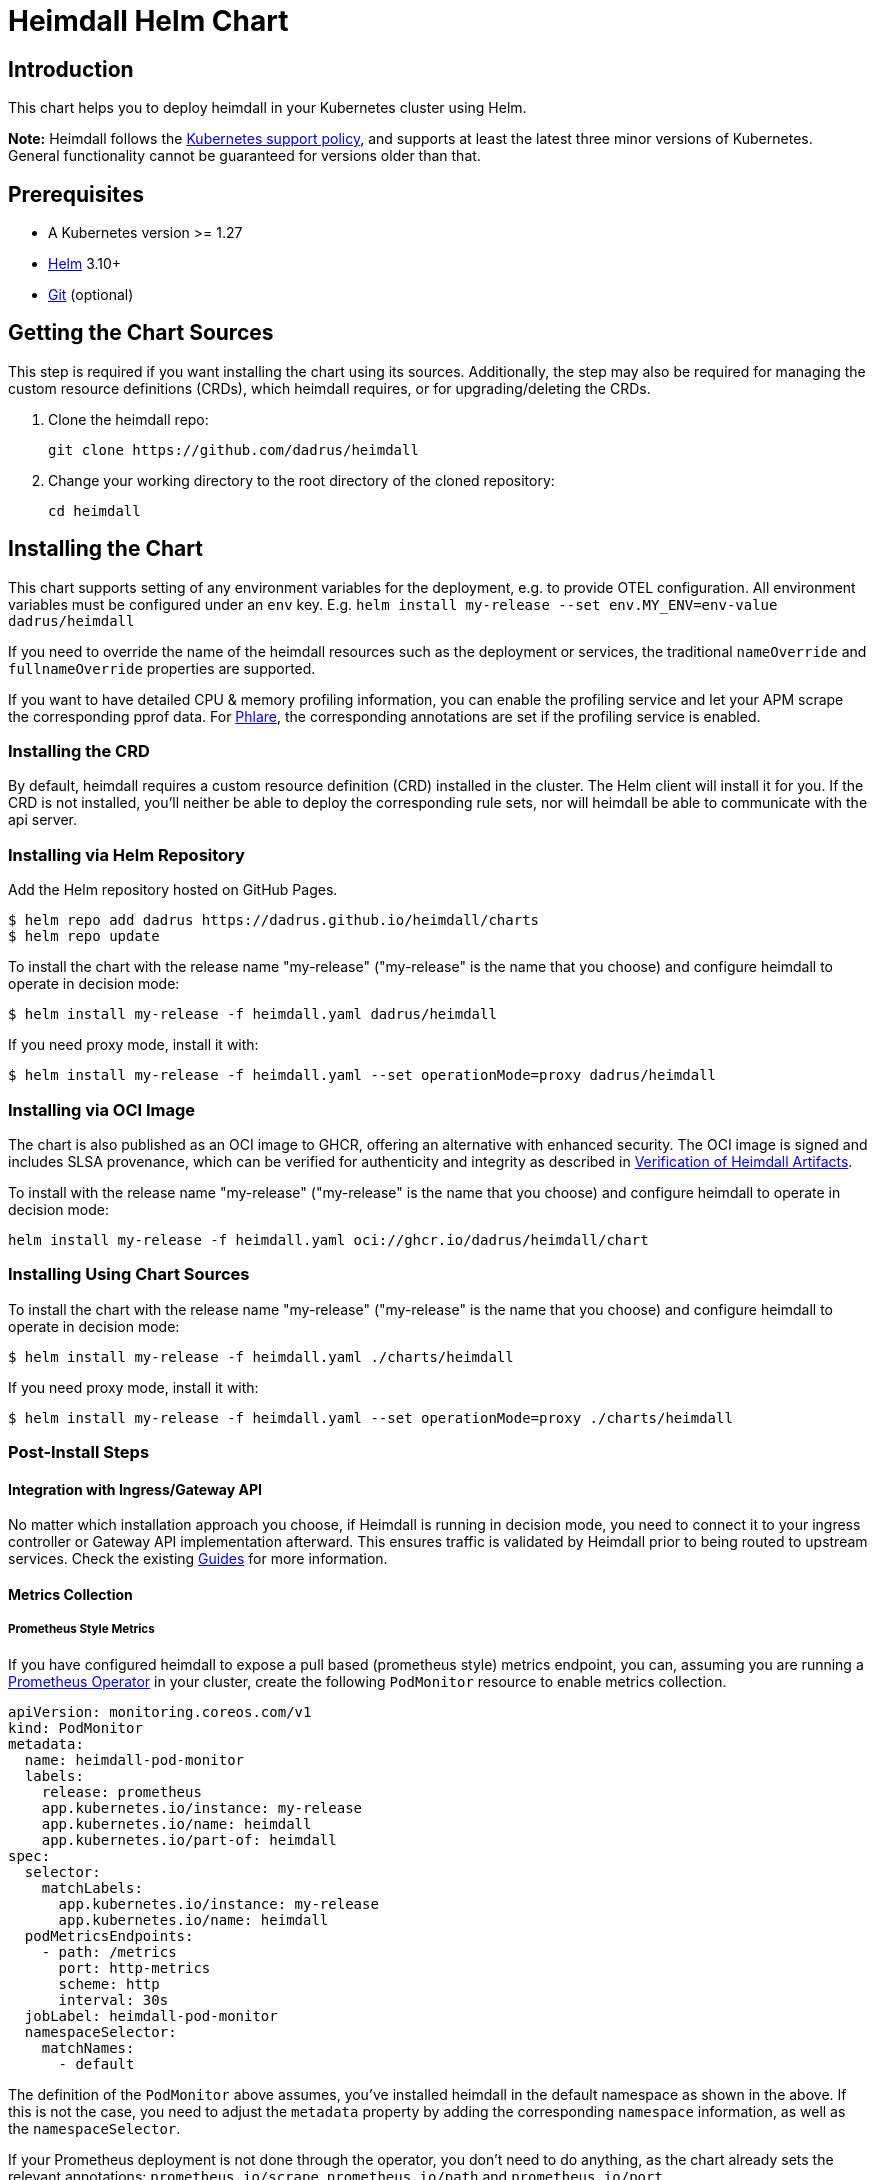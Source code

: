 = Heimdall Helm Chart

== Introduction

This chart helps you to deploy heimdall in your Kubernetes cluster using Helm.

**Note:** Heimdall follows the https://kubernetes.io/releases/version-skew-policy/#supported-versions[Kubernetes support policy], and supports at least the latest three minor versions of Kubernetes. General functionality cannot be guaranteed for versions older than that.

== Prerequisites

* A Kubernetes version >= 1.27
* https://helm.sh/docs/intro/install/[Helm] 3.10+
* https://git-scm.com/downloads[Git] (optional)

== Getting the Chart Sources

This step is required if you want installing the chart using its sources. Additionally, the step may also be required for managing the custom resource definitions (CRDs), which heimdall requires, or for upgrading/deleting the CRDs.

1. Clone the heimdall repo:
+
[source,bash]
----
git clone https://github.com/dadrus/heimdall
----

2. Change your working directory to the root directory of the cloned repository:
+
[source,bash]
----
cd heimdall
----

== Installing the Chart

This chart supports setting of any environment variables for the deployment, e.g. to provide OTEL configuration. All environment variables must be configured under an `env` key. E.g. `helm install my-release --set env.MY_ENV=env-value dadrus/heimdall`

If you need to override the name of the heimdall resources such as the deployment or services, the traditional `nameOverride` and `fullnameOverride` properties are supported.

If you want to have detailed CPU & memory profiling information, you can enable the profiling service and let your APM scrape the corresponding pprof data. For https://grafana.com/docs/phlare[Phlare], the corresponding annotations are set if the profiling service is enabled.

=== Installing the CRD

By default, heimdall requires a custom resource definition (CRD) installed in the cluster. The Helm client will install it for you. If the CRD is not installed, you'll neither be able to deploy the corresponding rule sets, nor will heimdall be able to communicate with the api server.

=== Installing via Helm Repository

Add the Helm repository hosted on GitHub Pages.

[source,bash]
----
$ helm repo add dadrus https://dadrus.github.io/heimdall/charts
$ helm repo update
----

To install the chart with the release name "my-release" ("my-release" is the name that you choose) and configure heimdall to operate in decision mode:

[source,bash]
----
$ helm install my-release -f heimdall.yaml dadrus/heimdall
----

If you need proxy mode, install it with:

[source,bash]
----
$ helm install my-release -f heimdall.yaml --set operationMode=proxy dadrus/heimdall
----

=== Installing via OCI Image

The chart is also published as an OCI image to GHCR, offering an alternative with enhanced security. The OCI image is signed and includes SLSA provenance, which can be verified for authenticity and integrity as described in https://dadrus.github.io/heimdall/dev/docs/operations/security/#_verification_of_heimdall_artifacts[Verification of Heimdall Artifacts].

To install with the release name "my-release" ("my-release" is the name that you choose) and configure heimdall to operate in decision mode:

[source,bash]
----
helm install my-release -f heimdall.yaml oci://ghcr.io/dadrus/heimdall/chart
----

=== Installing Using Chart Sources

To install the chart with the release name "my-release" ("my-release" is the name that you choose) and configure heimdall to operate in decision mode:

[source,bash]
----
$ helm install my-release -f heimdall.yaml ./charts/heimdall
----

If you need proxy mode, install it with:

[source,bash]
----
$ helm install my-release -f heimdall.yaml --set operationMode=proxy ./charts/heimdall
----

=== Post-Install Steps

==== Integration with Ingress/Gateway API

No matter which installation approach you choose, if Heimdall is running in decision mode, you need to connect it to your ingress controller or Gateway API implementation afterward. This ensures traffic is validated by Heimdall prior to being routed to upstream services. Check the existing https://dadrus.github.io/heimdall/dev/guides/[Guides] for more information.

==== Metrics Collection

===== Prometheus Style Metrics

If you have configured heimdall to expose a pull based (prometheus style) metrics endpoint, you can, assuming you are running a https://github.com/prometheus-operator/prometheus-operator[Prometheus Operator] in your cluster, create the following `PodMonitor` resource to enable metrics collection.

[source, yaml]
----
apiVersion: monitoring.coreos.com/v1
kind: PodMonitor
metadata:
  name: heimdall-pod-monitor
  labels:
    release: prometheus
    app.kubernetes.io/instance: my-release
    app.kubernetes.io/name: heimdall
    app.kubernetes.io/part-of: heimdall
spec:
  selector:
    matchLabels:
      app.kubernetes.io/instance: my-release
      app.kubernetes.io/name: heimdall
  podMetricsEndpoints:
    - path: /metrics
      port: http-metrics
      scheme: http
      interval: 30s
  jobLabel: heimdall-pod-monitor
  namespaceSelector:
    matchNames:
      - default
----

The definition of the `PodMonitor` above assumes, you've installed heimdall in the default namespace as shown in the above. If this is not the case, you need to adjust the `metadata` property by adding the corresponding `namespace` information, as well as the `namespaceSelector`.

If your Prometheus deployment is not done through the operator, you don't need to do anything, as the chart already sets the relevant annotations: `prometheus.io/scrape`, `prometheus.io/path` and `prometheus.io/port`.

== Upgrading the Chart

=== Upgrading the CRD

Helm does not upgrade the CRDs during a release upgrade. Before you upgrade a release, run the following command to upgrade the CRDs:

[source,bash]
----
$ kubectl apply -f ./charts/heimdall/crds/
----

=== Upgrading the Release

To upgrade the release "my-release" using Chart Sources:

[source,bash]
----
$ helm upgrade my-release ./charts/heimdall
----

To upgrade the release "my-release" using Helm Repository:

[source,bash]
----
$ helm upgrade my-release dadrus/heimdall
----

To upgrade the release "my-release" using the OCI image:

[source,bash]
----
$ helm upgrade my-release oci://ghcr.io/dadrus/heimdall/chart
----

== Uninstalling the Chart
=== Uninstalling the Release

To uninstall/delete the release "my-release":

[source,bash]
----
$ helm uninstall my-release
----

The command removes all the Kubernetes components associated with the release and deletes the release.

=== Uninstalling the CRDs

Uninstalling the release does not remove the CRDs. To remove the CRDs, run:

[source, bash]
----
$ kubectl delete rulesets.heimdall.dadrus.github.com
----

or if you have cloned the sources

[source,bash]
----
$ kubectl delete -f ./charts/heimdall/crds/
----

== Configuration

The following table lists the configurable parameters of the chart and their default values.

[cols=".<2, .<1"]
|===
|Parameter | Default Value

a| `operationMode`

The mode of operation for the heimdall installation. Can be `proxy` or `decision`
a| `decision`

a| `image.repository`

The image repository to load heimdall image from
a| `ghcr.io/dadrus/heimdall`

a| `image.tag`

The tag of the image to use
a| `latest`

a| `image.pullPolicy`

The pull policy to apply
a| `IfNotPresent`

a| `image.pullSecrets`

Image pull secrets
a| `[]` (empty list)

a| `nameOverride`

Enables you to override the name used for heimdall (which is "heimdall")
a| `""`

a| `fullnameOverride`

Enables you to override the name used for the service created for the heimdall deployment
a| `""`

a|`deployment.annotations`

Enables you to set additional annotations for the deployment
a| `{}` (empty map)

a| `deployment.labels`

Enables you to set additional labels for the deployment
a| `{}` (empty map)

a| `deployment.pod.annotations`

Enables you to set additional annotations for the pod
a| `{}` (empty map)

a| `deployment.pod.securityContext`

Enables you to set the security context for the pod
a| `{}` (empty map)

a| `deployment.securityContext`

Enables you to set the security context for the deployment
a|
[source,yaml]
----
capabilities:
  drop:
   - ALL
  readOnlyRootFilesystem: true
  runAsNonRoot: true
  runAsUser: 1000
----

a|`deployment.resources`

Enables you to specify the resources for the deployment, like limits, etc
a| `{}` (empty map)

a| `deployment.replicaCount`

If HPA is disabled, allows specifying the amount of desired replicas
a| `2`

a| `deployment.autoscaling.enabled`

Enables or disables HPA based on CPU and memory utilization
a| `true`

a| `deployment.autoscaling.minReplicas`

Minimal amount of desired replicas
a| `2`

a| `deployment.autoscaling.maxReplicas`

Maximim amount of desired replicas
a| `10`

a| `deployment.autoscaling.targetCPUUtilizationPercentage`

Target CPU utilization in % to scale up
a| `80`

a| `deployment.autoscaling.targetMemoryUtilizationPercentage`

Target Memory utilization in % to scale up
a| `80`

a| `deployment.nodeSelector`

Node selector settings for the deployment
a| `{}` (empty map)

a| `deployment.tolerations`

Tolerations for the deploment
a| `[]` (empty array)

a| `deployment.affinity`

Affinity settings for the deploment
a| `{}` (empty map)

a| `deployment.volumes`

Optional volumes to use
a| `[]` (empty array)

a| `deployment.volumeMounts`

Optional volumeMounts to use
a| `[]` (empty array)

a| `service.labels`

Enables you to set additional labels for the created services
a| `{}` (empty map)

a| `service.annotations`

Enables you to set additional annotations for the created services
a| `{}` (empty map)

a| `service.main.port`

The main port exposed by the k8s Service created for heimdall.
a| `4455`

a| `service.main.name`

The name of the port exposed by the k8s Service created for heimdall.
a| `main`

a| `service.management.port`

The port exposed by the k8s Service created for heimdall's management endpoint.
a| `4457`

a| `service.management.name`

The name of the port exposed by the k8s Service created for heimdall's management endpoint.
a| `management`

a| `admissionController.labels`

Allows setting additional labels for the `ValidatingWebhookConfiguration` resource used to let the API server communicate with heimdall to validate `RuleSet` resources, before these made available to heimdall for loading.
a| `{}` (empty map)

a| `admissionController.annotations`

Can be used to specify required annotations for the `ValidatingWebhookConfiguration` resource, like e.g. `cert-manager.io/inject-ca-from: <secret name>`, `service.beta.openshift.io/inject-cabundle=true` and alike.
a| `{}` (empty map)

a| `admissionController.namespaceSelector`

Allows specifying a namespaceSelector for the `ValidatingWebhookConfiguration` resource
a| `{}` (empty map)

a| `admissionController.caBundle`

Allows configuration of the `caBundle` in the `ValidatingWebhookConfiguration` resource. Either this one, or a corresponding annotation (see annotations examples above) must be specified if the usage of the validating admission controller is desired. Otherwise, the API server won't be able to communicate with heimdall.
a| `""`

a| `admissionController.timeoutSeconds`

How long the webhook implemented by the admission controller is allowed to run while validating `RuleSet` resources. After the timeout passes, the webhook call will be ignored by the API server resulting in discarding the affected `RuleSet` ressource.
a| `5`

a| `env`

Environment variables, which should be made available to the heimdall deployment. Variables can be specified as key-value pairs with string values or as an object referencing a ConfigMap or Secret key. E.g.

```.yaml
env:
  OTEL_EXPORTER_OTLP_TRACES_PROTOCOL: grpc
  OTEL_EXPORTER_OTLP_TRACES_ENDPOINT: http://tempo.tempo.svc.cluster.local:4317
  EXAMPLE_KEY:
    configMapKeyRef:
      name: example-configmap
      key: EXAMPLE_KEY
```

a| `{}` (empty map)

a| `envFrom`

Environment variables, which should be made available to the heimdall deployment, but are pulled from a ConfigMap or Secret resource instead of specified directly.

```.yaml
envFrom:
- configMapRef:
    name: example-configmap
```

a| `[]` (empty array)

a| `extraArgs`

Optional extra arguments to pass to heimdall when starting.

E.g. to start heimdall in decision mode for integration with envoy v3 ext_auth, set it to:

```.yaml
extraArgs:
  - --envoy-grpc
```

a| `[]` (empty array)
|===
